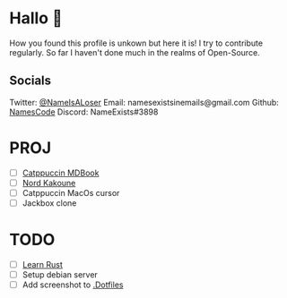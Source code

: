* Hallo 🍕
How you found this profile is unkown but here it is!
I try to contribute regularly. So far I haven't done much in the realms of Open-Source.


** Socials
Twitter: [[https://twitter.com/NameIsALoser][@NameIsALoser]]
Email: namesexistsinemails@gmail.com
Github:[[https://github.com/NamesCode][ NamesCode]]
Discord: NameExists#3898

* PROJ
- [ ] [[https://github.com/catppuccin/mdBook][Catppuccin MDBook]]
- [ ] [[https://github.com/arcticicestudio/nord/issues/159][Nord Kakoune]]
- [ ] Catppuccin MacOs cursor
- [ ] Jackbox clone


* TODO
- [ ] [[https://doc.rust-lang.org/rust-by-example/index.html][Learn Rust]]
- [ ] Setup debian server
- [ ] Add screenshot to [[https://github.com/NamesCode/.Dotfiles][.Dotfiles]]
